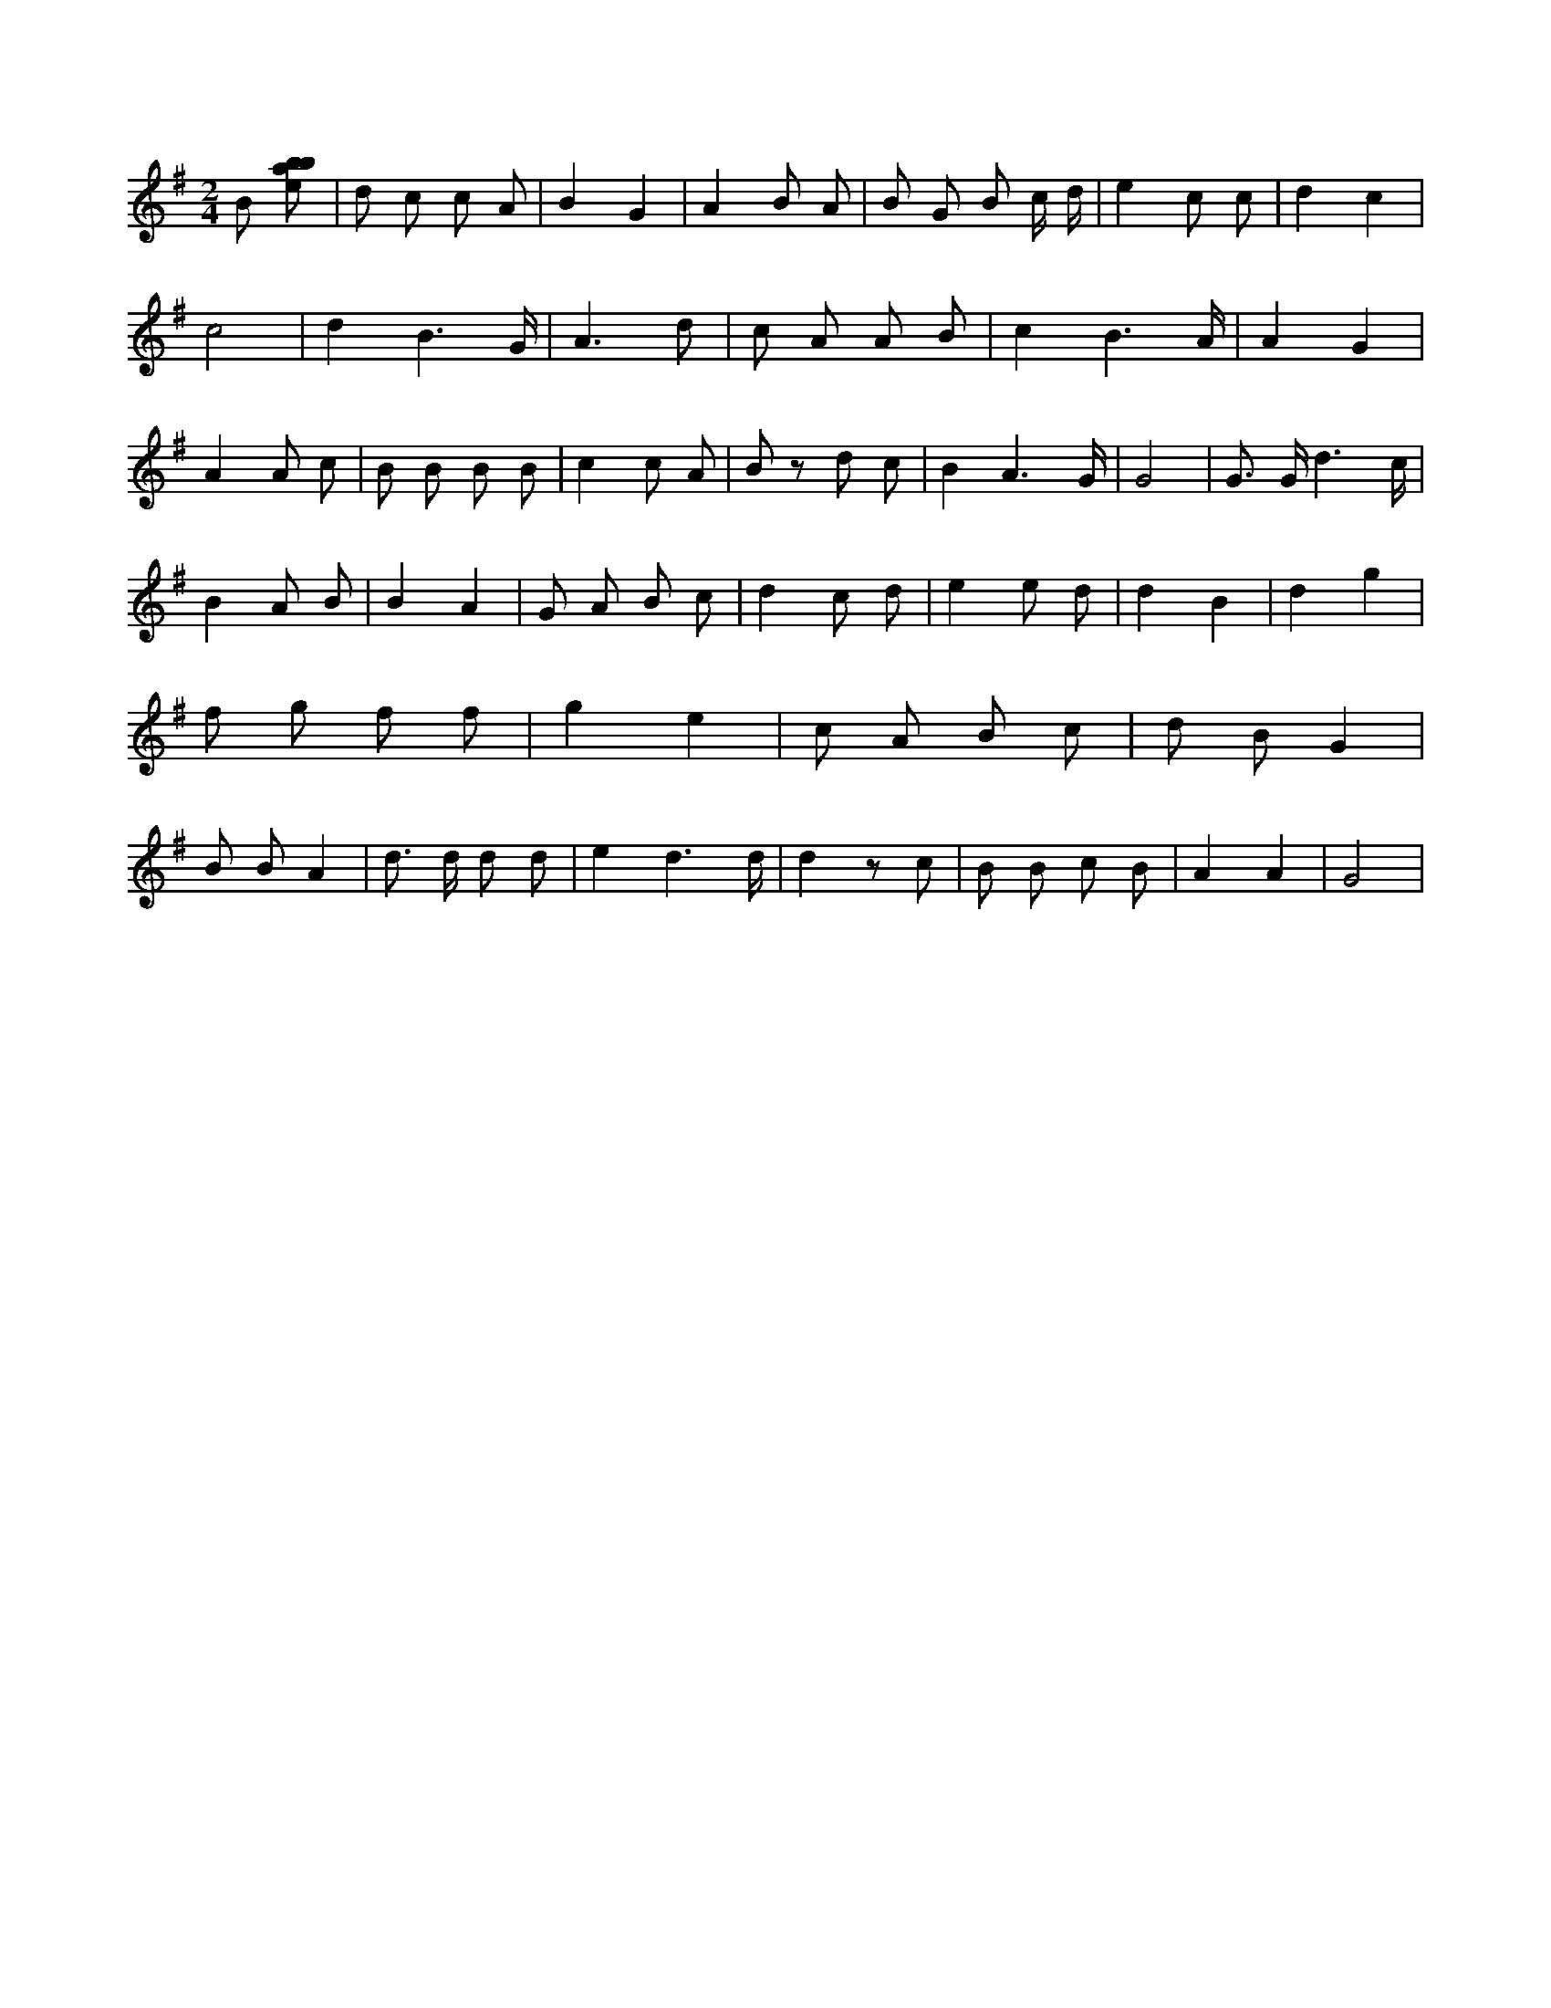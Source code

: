X:344
L:1/8
M:2/4
K:Gclef
B [ebab] | d c c A | B2 G2 | A2 B A | B G B c/2 d/2 | e2 c c | d2 c2 | c4 | d2 B3 /2 G/2 | A3 d | c A A B | c2 B3 /2 A/2 | A2 G2 | A2 A c | B B B B | c2 c A | B z d c | B2 A3 /2 G/2 | G4 | G > G d3 /2 c/2 | B2 A B | B2 A2 | G A B c | d2 c d | e2 e d | d2 B2 | d2 g2 | f g f f | g2 e2 | c A B c | d B G2 | B B A2 | d > d d d | e2 d3 /2 d/2 | d2 z c | B B c B | A2 A2 | G4 |
